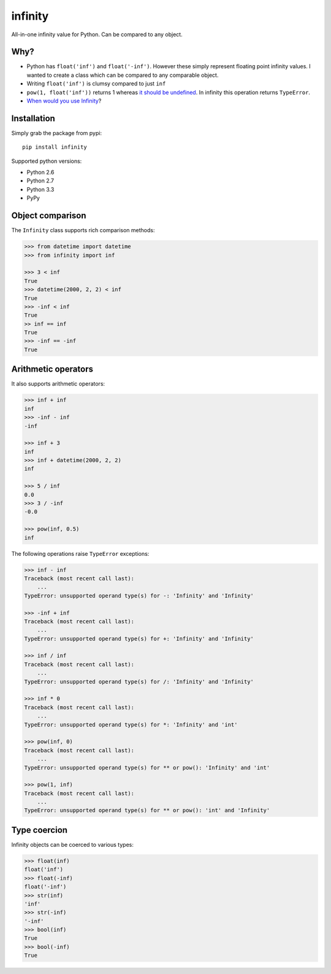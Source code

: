 infinity
========

|Build Status| |Version Status| |Downloads|

All-in-one infinity value for Python. Can be compared to any object.


Why?
----

* Python has ``float('inf')`` and ``float('-inf')``. However these simply
  represent floating point infinity values. I wanted to create a class which can
  be compared to any comparable object.

* Writing ``float('inf')`` is clumsy compared to just ``inf``

* ``pow(1, float('inf'))`` returns 1 whereas `it should be undefined`_. In
  infinity this operation returns ``TypeError``.

* `When would you use Infinity`_?

.. _it should be undefined:
   http://math.stackexchange.com/questions/319764
   /1-to-the-power-of-infinity-why-is-it-indeterminate

.. _When would you use Infinity:
   http://stackoverflow.com/questions/382603/when-would-you-use-infinity

Installation
------------


Simply grab the package from pypi::


    pip install infinity


Supported python versions:

* Python 2.6
* Python 2.7
* Python 3.3
* PyPy


Object comparison
-----------------

The ``Infinity`` class supports rich comparison methods:


.. code-block:: python

    >>> from datetime import datetime
    >>> from infinity import inf

    >>> 3 < inf
    True
    >>> datetime(2000, 2, 2) < inf
    True
    >>> -inf < inf
    True
    >> inf == inf
    True
    >>> -inf == -inf
    True


Arithmetic operators
--------------------


It also supports arithmetic operators:

.. code-block:: python

    >>> inf + inf
    inf
    >>> -inf - inf
    -inf

    >>> inf + 3
    inf
    >>> inf + datetime(2000, 2, 2)
    inf

    >>> 5 / inf
    0.0
    >>> 3 / -inf
    -0.0

    >>> pow(inf, 0.5)
    inf

The following operations raise ``TypeError`` exceptions:

.. code-block:: python

    >>> inf - inf
    Traceback (most recent call last):
        ...
    TypeError: unsupported operand type(s) for -: 'Infinity' and 'Infinity'

    >>> -inf + inf
    Traceback (most recent call last):
        ...
    TypeError: unsupported operand type(s) for +: 'Infinity' and 'Infinity'

    >>> inf / inf
    Traceback (most recent call last):
        ...
    TypeError: unsupported operand type(s) for /: 'Infinity' and 'Infinity'

    >>> inf * 0
    Traceback (most recent call last):
        ...
    TypeError: unsupported operand type(s) for *: 'Infinity' and 'int'

    >>> pow(inf, 0)
    Traceback (most recent call last):
        ...
    TypeError: unsupported operand type(s) for ** or pow(): 'Infinity' and 'int'

    >>> pow(1, inf)
    Traceback (most recent call last):
        ...
    TypeError: unsupported operand type(s) for ** or pow(): 'int' and 'Infinity'


Type coercion
-------------

Infinity objects can be coerced to various types:


.. code-block:: python

    >>> float(inf)
    float('inf')
    >>> float(-inf)
    float('-inf')
    >>> str(inf)
    'inf'
    >>> str(-inf)
    '-inf'
    >>> bool(inf)
    True
    >>> bool(-inf)
    True


.. |Build Status| image:: https://travis-ci.org/kvesteri/infinity.png?branch=master
   :target: https://travis-ci.org/kvesteri/infinity
.. |Version Status| image:: https://pypip.in/v/infinity/badge.png
   :target: https://crate.io/packages/infinity/
.. |Downloads| image:: https://pypip.in/d/infinity/badge.png
   :target: https://crate.io/packages/infinity/
